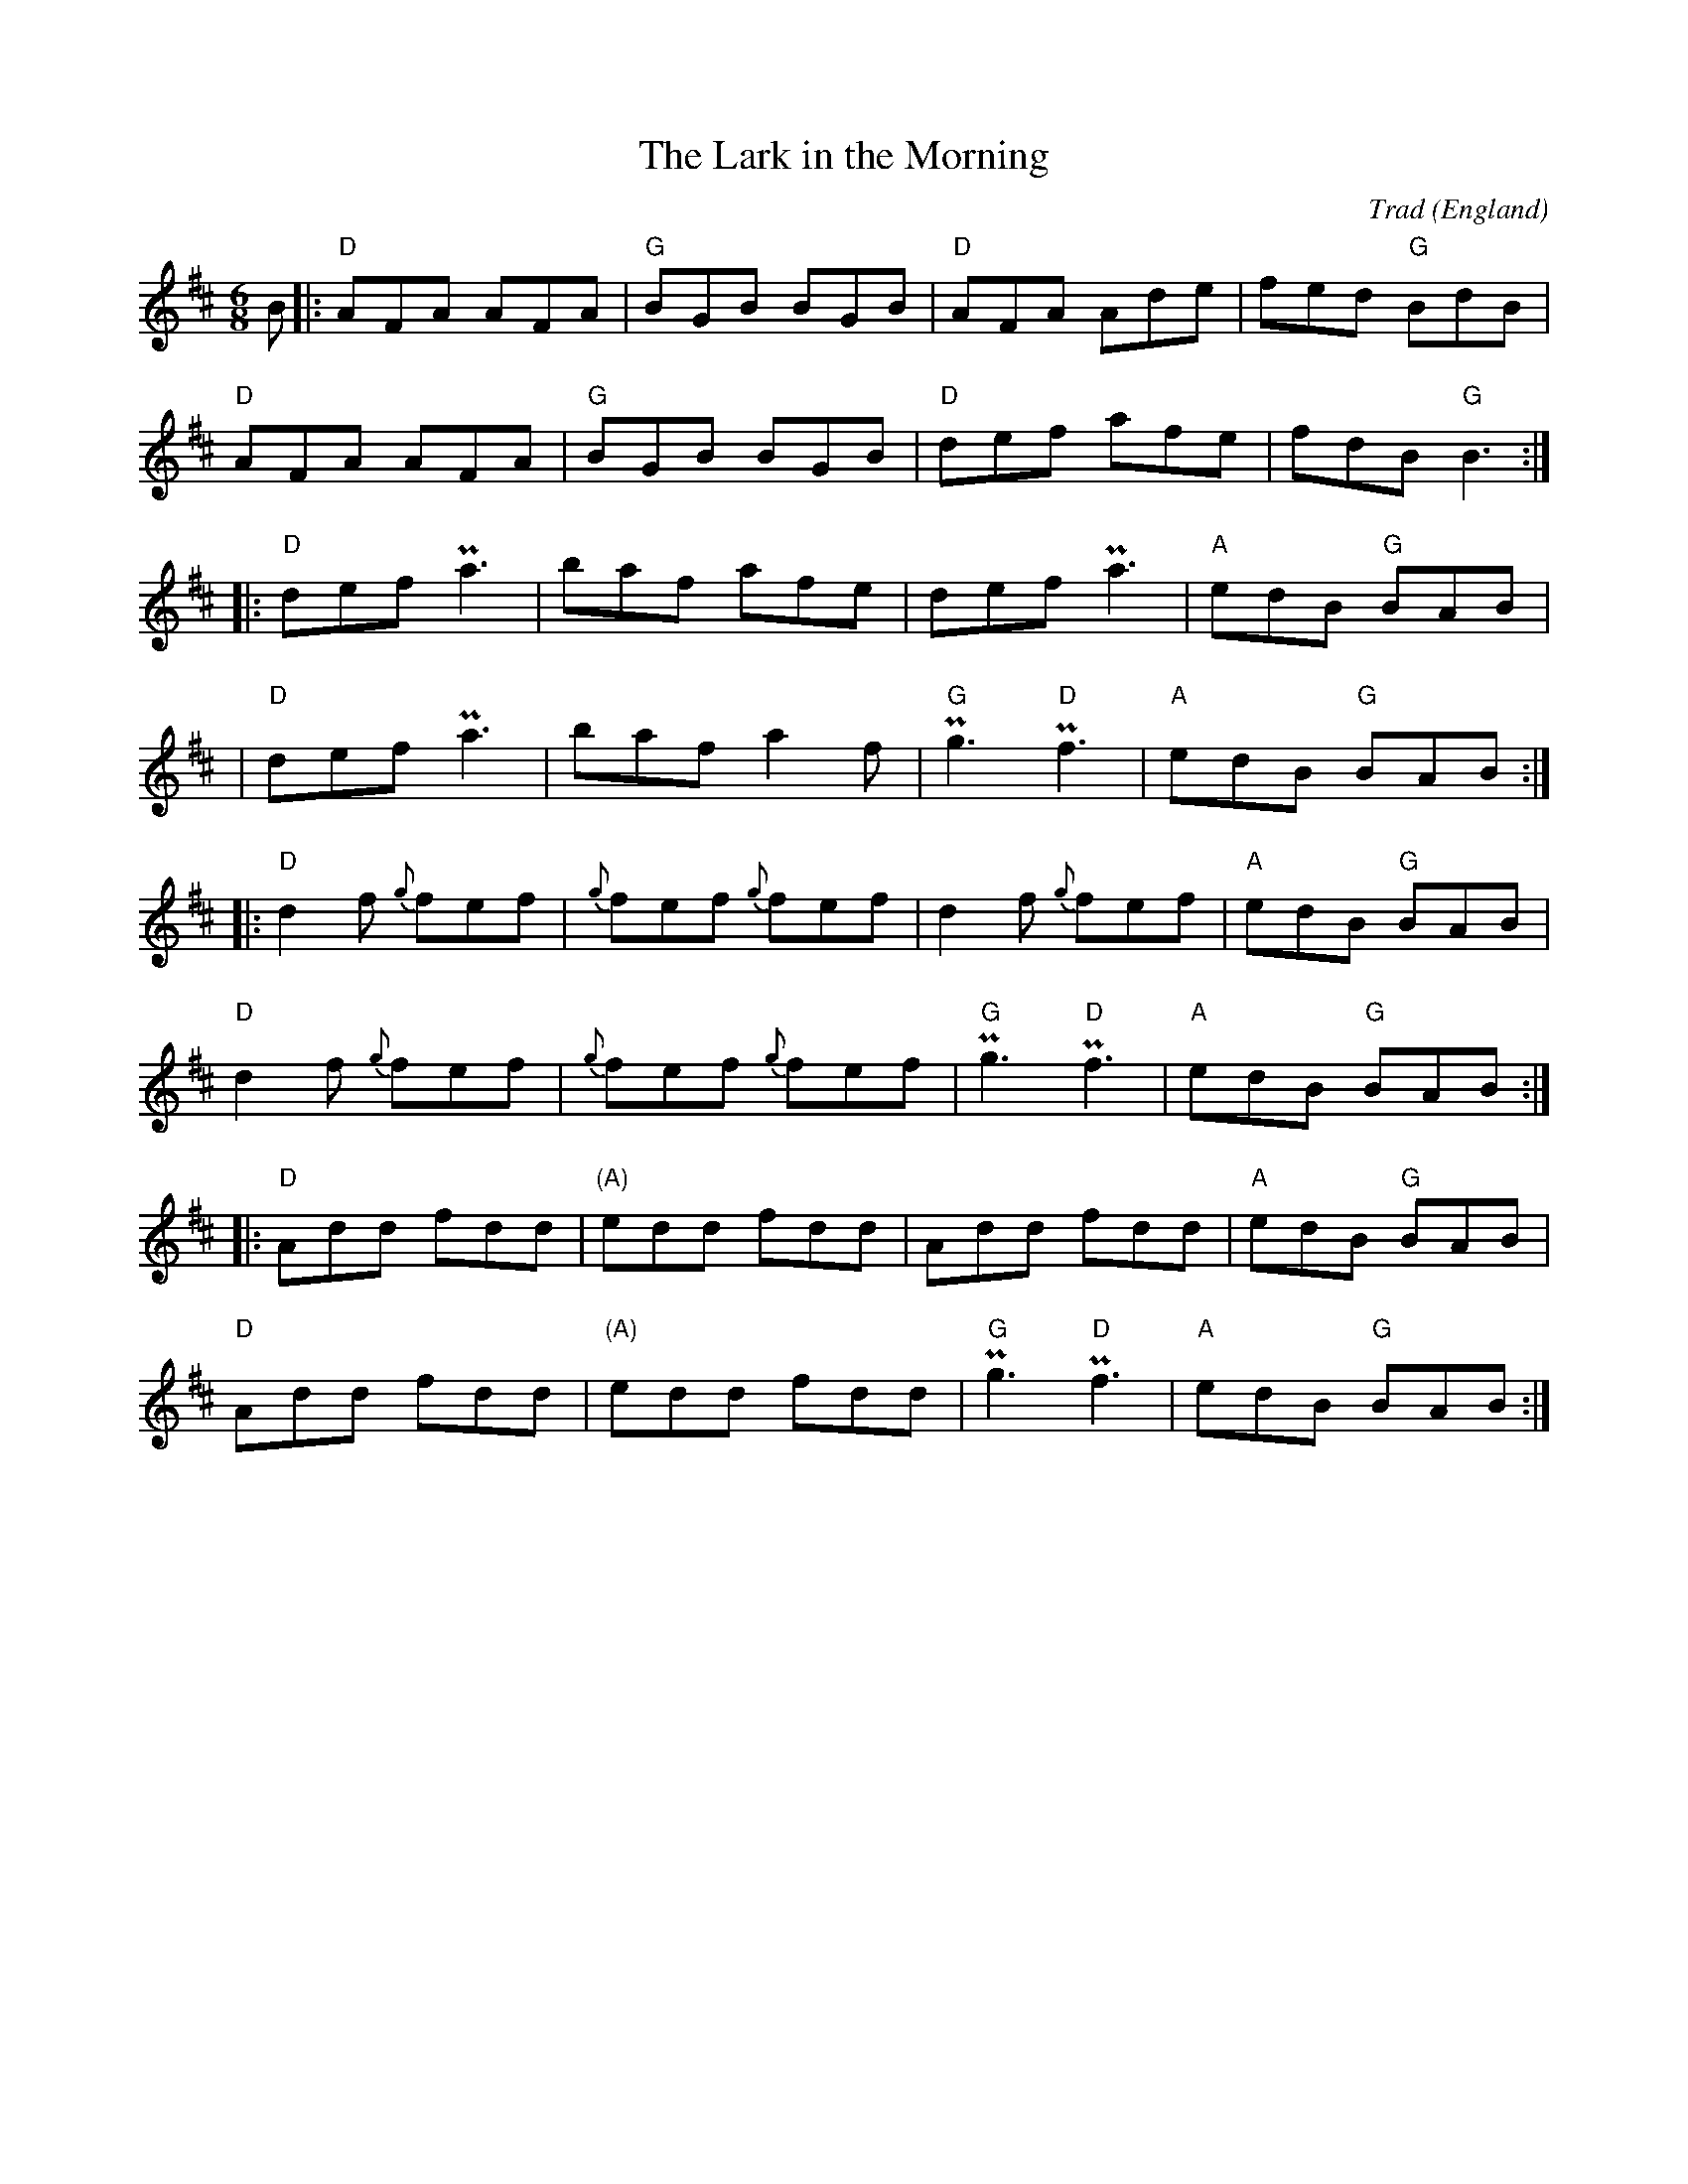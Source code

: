 X: 0
T: The Lark in the Morning
C: Trad
O: England
M: 6/8
L: 1/8
K: Dmaj
B|:"D"AFA AFA|"G"BGB BGB|"D"AFA Ade | fed "G"BdB | 
"D"AFA AFA|"G"BGB BGB|"D"def afe | fdB "G"B3 :|
|:"D"def Pa3 | baf afe | def Pa3 |"A"edB "G"BAB | 
|"D"def Pa3 | baf a2f |"G"Pg3"D"Pf3 | "A"edB "G"BAB :| 
|:"D"d2f {g}fef | {g}fef {g}fef | d2f {g}fef | "A"edB "G"BAB | 
"D"d2f {g}fef | {g}fef {g}fef |"G"Pg3"D"Pf3 | "A"edB "G"BAB :|
|:"D"Add fdd | "(A)"edd fdd | Add fdd | "A"edB "G"BAB | 
"D"Add fdd | "(A)"edd fdd |"G"Pg3"D"Pf3 | "A"edB "G"BAB :| 